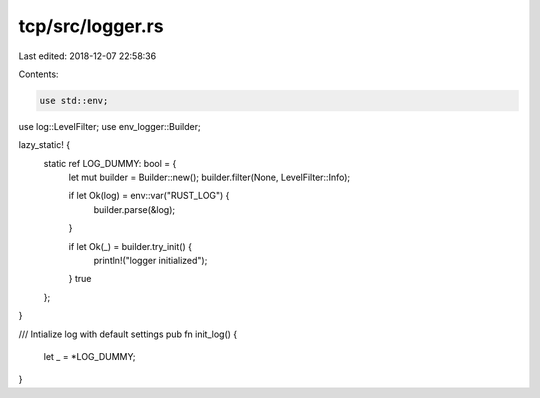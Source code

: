 tcp/src/logger.rs
=================

Last edited: 2018-12-07 22:58:36

Contents:

.. code-block:: rs

    use std::env;
use log::LevelFilter;
use env_logger::Builder;

lazy_static! {
	static ref LOG_DUMMY: bool = {
		let mut builder = Builder::new();
		builder.filter(None, LevelFilter::Info);

		if let Ok(log) = env::var("RUST_LOG") {
			builder.parse(&log);
		}

		if let Ok(_) = builder.try_init() {
			println!("logger initialized");
		}
		true
	};
}

/// Intialize log with default settings
pub fn init_log() {
	let _ = *LOG_DUMMY;
}


